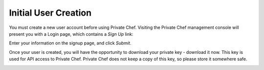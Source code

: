 =======================
Initial User Creation
=======================

You must create a new user account before using Private Chef. Visiting the
Private Chef management console will present you with a Login page, which 
contains a *Sign Up* link:

.. image:: signup.png

Enter your information on the signup page, and click *Submit*.

.. image:: create_user_click_signup.png 

Once your user is created, you will have the opportunity to download your
private key - download it now.  This key is used for API access to Private
Chef. Private Chef does not keep a copy of this key, so please store it
somewhere safe.

.. image:: download_private_key.png
  :alt: Downloading your private key

